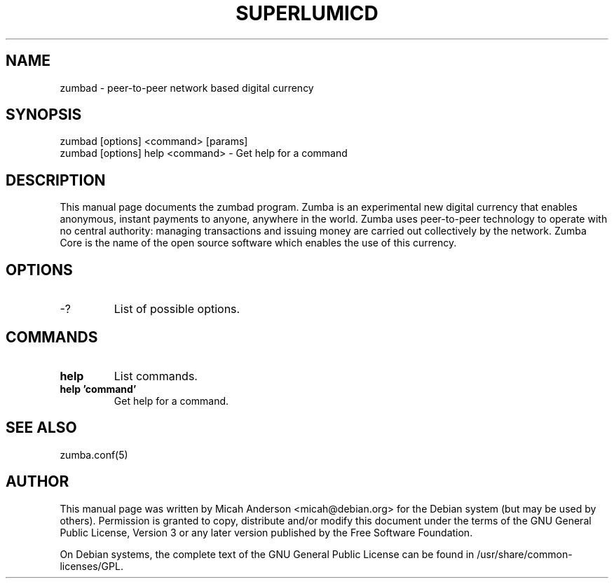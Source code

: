 .TH SUPERLUMICD "1" "June 2016" "zumbad 0.12"
.SH NAME
zumbad \- peer-to-peer network based digital currency
.SH SYNOPSIS
zumbad [options] <command> [params]
.TP
zumbad [options] help <command> \- Get help for a command
.SH DESCRIPTION
This  manual page documents the zumbad program. Zumba is an experimental new digital currency that enables anonymous, instant payments to anyone, anywhere in the world. Zumba uses peer-to-peer technology to operate with no central authority: managing transactions and issuing money are carried out collectively by the network. Zumba Core is the name of the open source software which enables the use of this currency.

.SH OPTIONS
.TP
\-?
List of possible options.
.SH COMMANDS
.TP
\fBhelp\fR
List commands.

.TP
\fBhelp 'command'\fR
Get help for a command.

.SH "SEE ALSO"
zumba.conf(5)
.SH AUTHOR
This manual page was written by Micah Anderson <micah@debian.org> for the Debian system (but may be used by others). Permission is granted to copy, distribute and/or modify this document under the terms of the GNU General Public License, Version 3 or any later version published by the Free Software Foundation.

On Debian systems, the complete text of the GNU General Public License can be found in /usr/share/common-licenses/GPL.

